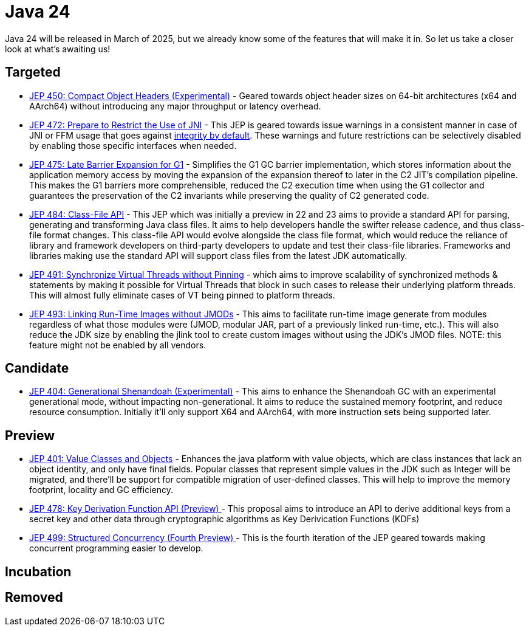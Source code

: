 = Java 24
:toc:
:toc-placement:
:toclevels: 3

Java 24 will be released in March of 2025, but we already know some of the features that will make it in.
So let us take a closer look at what's awaiting us!

== Targeted
- https://openjdk.org/jeps/450[JEP 450: Compact Object Headers (Experimental)] - Geared towards object header sizes on 64-bit architectures (x64 and AArch64) without introducing any major throughput or latency overhead.
- https://openjdk.org/jeps/472[JEP 472: Prepare to Restrict the Use of JNI] - This JEP is geared towards issue warnings in a consistent manner in case of JNI or FFM usage that goes against https://openjdk.org/jeps/8305968[integrity by default]. These warnings and future restrictions can be selectively disabled by enabling those specific interfaces when needed.
- https://openjdk.org/jeps/475[JEP 475: Late Barrier Expansion for G1]  - Simplifies the G1 GC barrier implementation, which stores information about the application memory access by moving the expansion of the expansion thereof to later in the C2 JIT's compilation pipeline. This makes the G1 barriers more comprehensible, reduced the C2 execution time when using the G1 collector and guarantees the preservation of the C2 invariants while preserving the quality of C2 generated code.
- https://openjdk.org/jeps/484[JEP 484: Class-File API] - This JEP which was initially a preview in 22 and 23 aims to provide a standard API for parsing, generating and transforming Java class files. It aims to help developers handle the swifter release cadence, and thus class-file format changes. This class-file API would evolve alongside the class file format, which would reduce the reliance of library and framework developers on third-party developers to update and test their class-file libraries. Frameworks and libraries making use the standard API will support class files from the latest JDK automatically.
- https://openjdk.org/jeps/491[JEP 491: Synchronize Virtual Threads without Pinning] - which aims to improve scalability of synchronized methods & statements by making it possible for Virtual Threads that block in such cases to release their underlying platform threads. This will almost fully eliminate cases of VT being pinned to platform threads.
- https://openjdk.org/jeps/493[JEP 493: Linking Run-Time Images without JMODs] - This aims to facilitate run-time image generate from modules regardless of what those modules were (JMOD, modular JAR, part of a previously linked run-time, etc.). This will also reduce the JDK size by enabling the jlink tool to create custom images without using the JDK's JMOD files. NOTE: this feature might not be enabled by all vendors.

== Candidate
- https://openjdk.org/jeps/404[JEP 404: Generational Shenandoah (Experimental)] - This aims to enhance the Shenandoah GC with an experimental generational mode, without impacting non-generational. It aims to reduce the sustained memory footprint, and reduce resource consumption. Initially it'll only support X64 and AArch64, with more instruction sets being supported later.

== Preview

- https://openjdk.org/jeps/401[JEP 401: Value Classes and Objects] - Enhances the java platform with value objects, which are class instances that lack an object identity, and only have final fields. Popular classes that represent simple values in the JDK such as Integer will be migrated, and there'll be support for compatible migration of user-defined classes. This will help to improve the memory footprint, locality and GC efficiency.
- https://openjdk.org/jeps/478[JEP 478: Key Derivation Function API (Preview)
] - This proposal aims to introduce an API to derive additional keys from a secret key and other data through cryptographic algorithms as Key Derivication Functions (KDFs)
- https://openjdk.org/jeps/499[JEP 499: Structured Concurrency (Fourth Preview)
] - This is the fourth iteration of the JEP geared towards making concurrent programming easier to develop.


== Incubation

== Removed